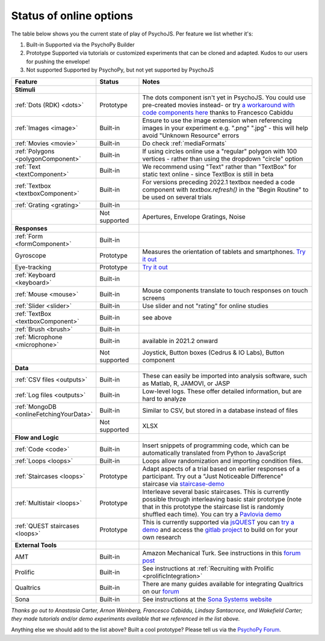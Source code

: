 .. _onlineStatus:
.. role:: darkred
.. role:: darkgreen
.. role:: darkorange

Status of online options
--------------------------

The table below shows you the current state of play of PsychoJS. Per feature we list whether it's:

1. :darkgreen:`Built-in` Supported via the PsychoPy Builder
2. :darkorange:`Prototype` Supported via tutorials or customized experiments that can be cloned and adapted. Kudos to our users for pushing the envelope!
3. :darkred:`Not supported` Supported by PsychoPy, but not yet supported by PsychoJS

.. csv-table::
  :header: "Feature","Status","Notes"
  :align: left
  :widths: 15,15,70
  :escape: \

  **Stimuli**,,
    :ref:`Dots (RDK) <dots>`, :darkorange:`Prototype`, The dots component isn't yet in PsychoJS. You could use pre-created movies instead- or try `a workaround with code components here <https://pavlovia.org/Francesco_Cabiddu/staircaserdk>`_ thanks to Francesco Cabiddu
    :ref:`Images <image>`, :darkgreen:`Built-in`, Ensure to use the image extension when referencing images in your experiment e.g. ".png" ".jpg" - this will help avoid "Unknown Resource" errors
    :ref:`Movies <movie>`, :darkgreen:`Built-in`, Do check :ref:`mediaFormats`
    :ref:`Polygons <polygonComponent>`, :darkgreen:`Built-in`, If using circles online use a "regular" polygon with 100 vertices - rather than using the dropdown "circle" option
    :ref:`Text <textComponent>`, :darkgreen:`Built-in`, We recommend using "Text" rather than "TextBox" for static text online - since TextBox is still in beta
    :ref:`Textbox <textboxComponent>`, :darkgreen:`Built-in`, For versions preceding 2022.1 textbox needed a code component with `textbox.refresh()` in the "Begin Routine" to be used on several trials
    :ref:`Grating <grating>`, :darkgreen:`Built-in`, 
    , :darkred:`Not supported`, Apertures\, Envelope Gratings\, Noise
  **Responses**,,
    :ref:`Form <formComponent>`, :darkgreen:`Built-in`,
    Gyroscope, :darkorange:`Prototype`, Measures the orientation of tablets and smartphones. `Try it out <https://pavlovia.org/tpronk/demo_gyroscope>`_
    Eye-tracking, :darkorange:`Prototype`, `Try it out  <https://pavlovia.org/demos/demo_eye_tracking2/>`_
    :ref:`Keyboard <keyboard>`, :darkgreen:`Built-in`, 
    :ref:`Mouse <mouse>`, :darkgreen:`Built-in`, Mouse components translate to touch responses on touch screens
    :ref:`Slider <slider>`, :darkgreen:`Built-in`, Use slider and not "rating" for online studies
    :ref:`TextBox <textboxComponent>`, :darkgreen:`Built-in`, see above
    :ref:`Brush <brush>`, :darkgreen:`Built-in`,
    :ref:`Microphone <microphone>`, :darkgreen:`Built-in`, available in 2021.2 onward
    , :darkred:`Not supported`, Joystick\, Button boxes (Cedrus & IO Labs)\, Button component
  **Data**,,
    :ref:`CSV files <outputs>`, :darkgreen:`Built-in`, These can easily be imported into analysis software\, such as Matlab\, R\, JAMOVI\, or JASP
    :ref:`Log files <outputs>`, :darkgreen:`Built-in`, Low-level logs. These offer detailed information\, but are hard to analyze
    :ref:`MongoDB <onlineFetchingYourData>`, :darkgreen:`Built-in`, Similar to CSV\, but stored in a database instead of files
    , :darkred:`Not supported`, XLSX
  **Flow and Logic**,,
    :ref:`Code <code>`, :darkgreen:`Built-in`, Insert snippets of programming code\, which can be automatically translated from Python to JavaScript
    :ref:`Loops <loops>`, :darkgreen:`Built-in`, Loops allow randomization and importing condition files.
    :ref:`Staircases <loops>`, :darkorange:`Prototype`, Adapt aspects of a trial based on earlier responses of a participant. Try out a "Just Noticeable Difference" staircase via  `staircase-demo <https://pavlovia.org/demos/staircase-demo/>`_
    :ref:`Multistair <loops>`, :darkorange:`Prototype`, Interleave several basic staircases. This is currently possible through interleaving basic stair prototype (note that in this prototype the staircase list is randomly shuffled each time). You can try a `Pavlovia demo <https://pavlovia.org/demos/interleaved-staircase>`_
    :ref:`QUEST staircases <loops>`, :darkgreen:`Prototype`, This is currently supported via `jsQUEST <https://github.com/kurokida/jsQUEST>`_ you can `try a demo <https://run.pavlovia.org/tpronk/demo_jsquest/>`_ and access the `gitlab project <https://gitlab.pavlovia.org/tpronk/demo_jsquest>`_ to build on for your own research
  **External Tools**,,
    AMT, :darkgreen:`Built-in`, Amazon Mechanical Turk. See instructions in this `forum post <https://discourse.psychopy.org/t/how-to-use-mturk-for-recruiting/8486/7>`_
    Prolific, :darkgreen:`Built-in`, See instructions at :ref:`Recruiting with Prolific <prolificIntegration>`
    Qualtrics, :darkgreen:`Built-in`, There are many guides available for integrating Qualtrics on our `forum <https://discourse.psychopy.org/search?q=qualtrics>`_
    Sona, :darkgreen:`Built-in`, See instructions at the `Sona Systems website <https://www.sona-systems.com/help/psychopy.aspx>`_

*Thanks go out to Anastasia Carter, Arnon Weinberg, Francesco Cabiddu, Lindsay Santacroce, and Wakefield Carter; they made tutorials and/or demo experiments available that we referenced in the list above.*

Anything else we should add to the list above? Built a cool prototype? Please tell us via the `PsychoPy Forum <https://discourse.psychopy.org/c/online/14>`_.
